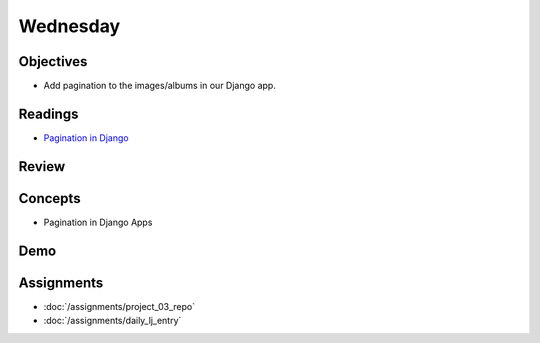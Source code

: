 .. slideconf::
    :autoslides: False

*********
Wednesday
*********

.. slide:: Course Presentations
    :level: 1

    This document contains no slides.

Objectives
==========

* Add pagination to the images/albums in our Django app.

Readings
========

* `Pagination in Django <https://docs.djangoproject.com/en/1.9/topics/pagination/>`_

Review
======

Concepts
========

.. * The Quicksort algorithm
* Pagination in Django Apps

Demo
====

.. * Quicksort!!

Assignments
===========

.. * :doc:`/assignments/sort_3_quicksort`
.. * :doc:`/assignments/aws_1_deploy_imager`
* :doc:`/assignments/project_03_repo`
* :doc:`/assignments/daily_lj_entry`
